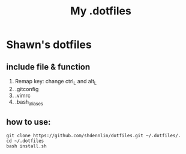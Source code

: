 #+STARTUP: indent
#+TITLE: My .dotfiles

* Shawn's dotfiles
  
** Table of Content                                       :TOC_2_gh:noexport:
- [[#shawns-dotfiles][Shawn's dotfiles]]
  - [[#include-file--function][include file & function]]
  - [[#how-to-use][how to use:]]

** include file & function
  1. Remap key: change ctrl_L and alt_L
  2. .gitconfig
  3. .vimrc
  4. .bash_aliases

** how to use: 
#+BEGIN_SRC shell
  git clone https://github.com/shdennlin/dotfiles.git ~/.dotfiles/.
  cd ~/.dotfiles
  bash install.sh
#+END_SRC


   
   
